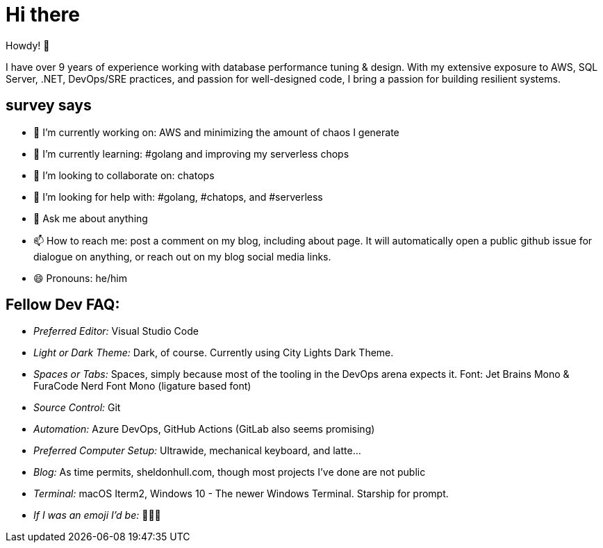 = Hi there 

Howdy! 👋 

I have over 9 years of experience working with database performance tuning & design. With my extensive exposure to AWS, SQL Server, .NET, DevOps/SRE practices, and passion for well-designed code, I bring a passion for building resilient systems.

== survey says 

* 🔭  I’m currently working on: AWS and minimizing the amount of chaos I generate
* 🌱  I’m currently learning: #golang and improving my serverless chops
* 👯  I’m looking to collaborate on: chatops
* 🤔  I’m looking for help with: #golang, #chatops, and #serverless
* 💬  Ask me about anything
* 📫  How to reach me: post a comment on my blog, including about page. It will automatically open a public github issue for dialogue on anything, or reach out on my blog social media links.
* 😄  Pronouns: he/him


== Fellow Dev FAQ:

* _Preferred Editor:_ Visual Studio Code
* _Light or Dark Theme:_ Dark, of course. Currently using City Lights Dark Theme.
* _Spaces or Tabs:_ Spaces, simply because most of the tooling in the DevOps arena expects it. Font: Jet Brains Mono & FuraCode Nerd Font Mono (ligature based font)
* _Source Control:_ Git
* _Automation:_ Azure DevOps, GitHub Actions (GitLab also seems promising)
* _Preferred Computer Setup:_ Ultrawide, mechanical keyboard, and latte...
* _Blog:_ As time permits, sheldonhull.com, though most projects I've done are not public 
* _Terminal:_ macOS Iterm2, Windows 10 - The newer Windows Terminal. Starship for prompt.
* _If I was an emoji I'd be:_ 🌮🌮🌮
